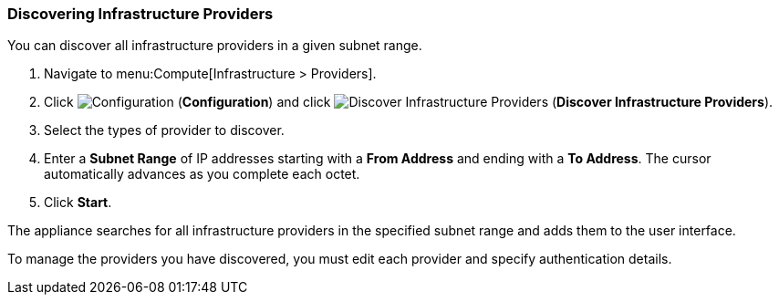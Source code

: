 [[Discovering_infrastructure_providers]]
=== Discovering Infrastructure Providers

You can discover all infrastructure providers in a given subnet range.

. Navigate to menu:Compute[Infrastructure > Providers].
. Click image:1847.png[Configuration] (*Configuration*) and click  image:1942.png[Discover Infrastructure Providers] (*Discover Infrastructure Providers*). 
. Select the types of provider to discover.
. Enter a *Subnet Range* of IP addresses starting with a *From Address* and ending with a *To Address*. The cursor automatically advances as you complete each octet.
. Click *Start*.

The appliance searches for all infrastructure providers in the specified subnet range and adds them to the user interface. 

To manage the providers you have discovered, you must edit each provider and specify authentication details.

